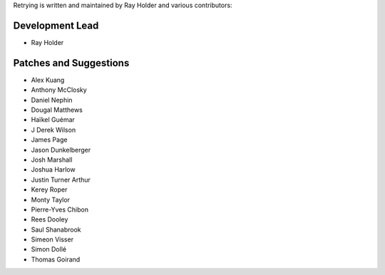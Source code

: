 Retrying is written and maintained by Ray Holder and
various contributors:

Development Lead
````````````````

- Ray Holder


Patches and Suggestions
```````````````````````

- Alex Kuang
- Anthony McClosky
- Daniel Nephin
- Dougal Matthews
- Haïkel Guémar
- J Derek Wilson
- James Page
- Jason Dunkelberger
- Josh Marshall
- Joshua Harlow
- Justin Turner Arthur
- Kerey Roper
- Monty Taylor
- Pierre-Yves Chibon
- Rees Dooley
- Saul Shanabrook
- Simeon Visser
- Simon Dollé
- Thomas Goirand
